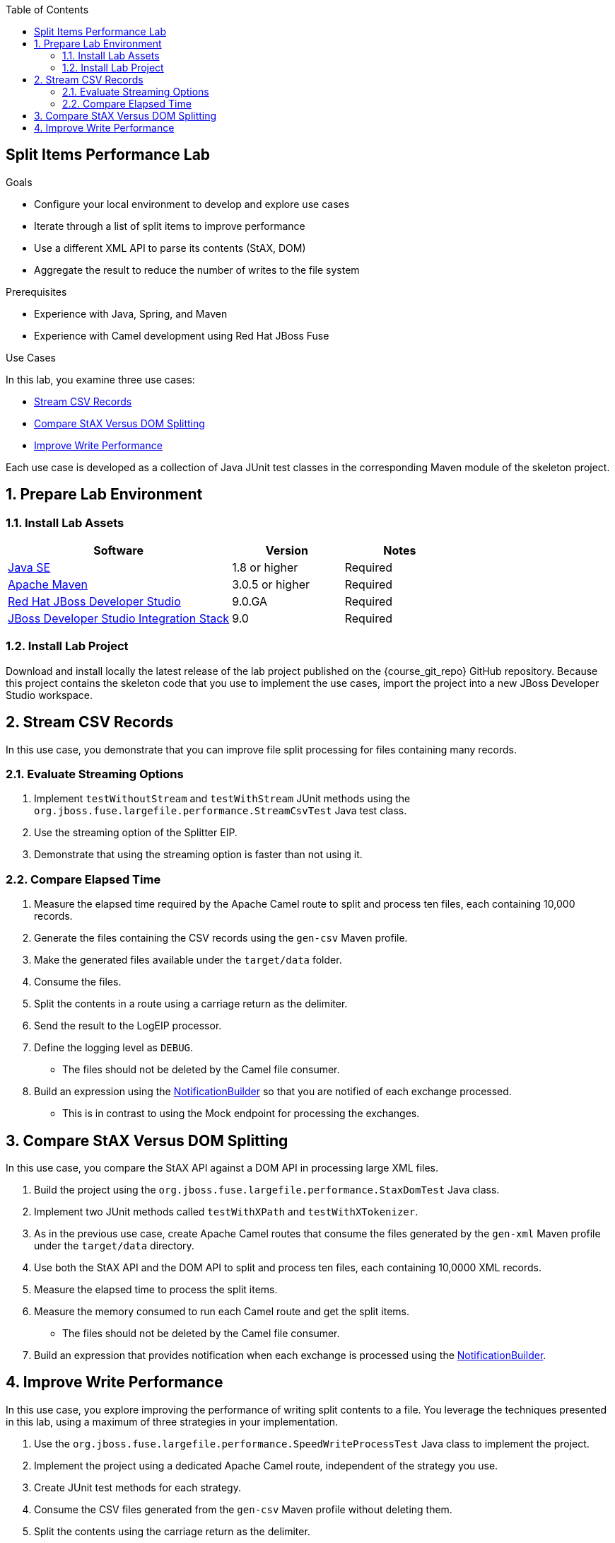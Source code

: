 :scrollbar:
:data-uri:
:toc2:
:linkattrs:

== Split Items Performance Lab

.Goals
* Configure your local environment to develop and explore use cases
* Iterate through a list of split items to improve performance
* Use a different XML API to parse its contents (StAX, DOM)
* Aggregate the result to reduce the number of writes to the file system

.Prerequisites
* Experience with Java, Spring, and Maven
* Experience with Camel development using Red Hat JBoss Fuse

.Use Cases
In this lab, you examine three use cases:

* <<usecase1>>
* <<usecase2>>
* <<usecase3>>

Each use case is developed as a collection of Java JUnit test classes in the corresponding Maven module of the skeleton project.

:numbered:


== Prepare Lab Environment

=== Install Lab Assets

[cols="2,1,1",options="header"]
|====
| Software | Version | Notes
| link:http://www.oracle.com/technetwork/java/javase/downloads/index.html[Java SE^] | 1.8 or higher | Required
| link:http://maven.apache.org[Apache Maven^] | 3.0.5 or higher | Required
| link:http://www.jboss.org/products/devstudio/overview/[Red Hat JBoss Developer Studio^] | 9.0.GA | Required
| link:https://devstudio.jboss.com/9.0/stable/updates/[JBoss Developer Studio Integration Stack^] | 9.0 | Required
|====

=== Install Lab Project

Download and install locally the latest release of the lab project published on the {course_git_repo} GitHub repository. Because this project contains the skeleton code that you use to implement the use cases, import the project into a new JBoss Developer Studio workspace.


[[usecase1]]
== Stream CSV Records

In this use case, you demonstrate that you can improve file split processing for files containing many records.

=== Evaluate Streaming Options

. Implement `testWithoutStream` and `testWithStream` JUnit methods using the `org.jboss.fuse.largefile.performance.StreamCsvTest` Java test class.
. Use the streaming option of the Splitter EIP.
. Demonstrate that using the streaming option is faster than not using it.

=== Compare Elapsed Time

. Measure the elapsed time required by the Apache Camel route to split and process ten files, each containing 10,000 records.
. Generate the files containing the CSV records using the `gen-csv` Maven profile.
. Make the generated files available under the `target/data` folder.
. Consume the files.
. Split the contents in a route using a carriage return as the delimiter.
. Send the result to the LogEIP processor.
. Define the logging level as `DEBUG`.
* The files should not be deleted by the Camel file consumer.
. Build an expression using the link:http://camel.apache.org/notifybuilder.html[NotificationBuilder^] so that you are notified of each exchange processed.
* This is in contrast to using the Mock endpoint for processing the exchanges.


[[usecase2]]
== Compare StAX Versus DOM Splitting

In this use case, you compare the StAX API against a DOM API in processing large XML files.

. Build the project using the `org.jboss.fuse.largefile.performance.StaxDomTest` Java class.
. Implement two JUnit methods called `testWithXPath` and `testWithXTokenizer`.
. As in the previous use case, create Apache Camel routes that consume the files generated by the `gen-xml` Maven profile under the `target/data` directory.
. Use both the StAX API and the DOM API to split and process ten files, each containing 10,0000 XML records.
. Measure the elapsed time to process the split items.
. Measure the memory consumed to run each Camel route and get the split items.
* The files should not be deleted by the Camel file consumer.
. Build an expression that provides notification when each exchange is processed using the link:http://camel.apache.org/notifybuilder.html[NotificationBuilder^].


[[usecase3]]
== Improve Write Performance

In this use case, you explore improving the performance of writing split contents to a file. You leverage the techniques presented in this lab, using a maximum of three strategies in your implementation.

. Use the `org.jboss.fuse.largefile.performance.SpeedWriteProcessTest` Java class to implement the project.
. Implement the project using a dedicated Apache Camel route, independent of the strategy you use.
. Create JUnit test methods for each strategy.
. Consume the CSV files generated from the `gen-csv` Maven profile without deleting them.
. Split the contents using the carriage return as the delimiter.
. Save the processed results in the `target/data/out` folder with a filename of `bigfile.txt`.
. Check the elapsed time to process the Apache Camel route.
. Save the elapsed time to the `bigfile.txt` file.
. Evaluate your solution by comparing the elapsed times for each strategy.

ifdef::showScript[]

endif::showScript[]

